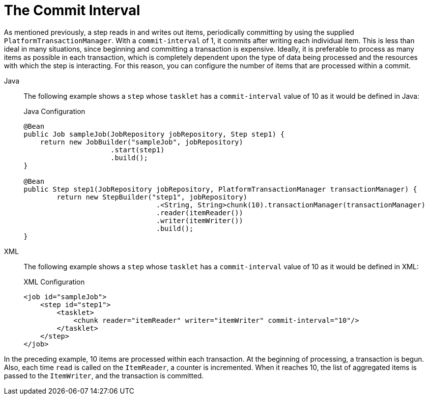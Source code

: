 [[commitInterval]]
= The Commit Interval

As mentioned previously, a step reads in and writes out items, periodically committing
by using the supplied `PlatformTransactionManager`. With a `commit-interval` of 1, it
commits after writing each individual item. This is less than ideal in many situations,
since beginning and committing a transaction is expensive. Ideally, it is preferable to
process as many items as possible in each transaction, which is completely dependent upon
the type of data being processed and the resources with which the step is interacting.
For this reason, you can configure the number of items that are processed within a commit.

[tabs]
====
Java::
+
The following example shows a `step` whose `tasklet` has a `commit-interval`
value of 10 as it would be defined in Java:
+
.Java Configuration
[source, java]
----
@Bean
public Job sampleJob(JobRepository jobRepository, Step step1) {
    return new JobBuilder("sampleJob", jobRepository)
                     .start(step1)
                     .build();
}

@Bean
public Step step1(JobRepository jobRepository, PlatformTransactionManager transactionManager) {
	return new StepBuilder("step1", jobRepository)
				.<String, String>chunk(10).transactionManager(transactionManager)
				.reader(itemReader())
				.writer(itemWriter())
				.build();
}
----

XML::
+
The following example shows a `step` whose `tasklet` has a `commit-interval`
value of 10 as it would be defined in XML:
+
.XML Configuration
[source, xml]
----
<job id="sampleJob">
    <step id="step1">
        <tasklet>
            <chunk reader="itemReader" writer="itemWriter" commit-interval="10"/>
        </tasklet>
    </step>
</job>
----

====

In the preceding example, 10 items are processed within each transaction. At the
beginning of processing, a transaction is begun. Also, each time `read` is called on the
`ItemReader`, a counter is incremented. When it reaches 10, the list of aggregated items
is passed to the `ItemWriter`, and the transaction is committed.

